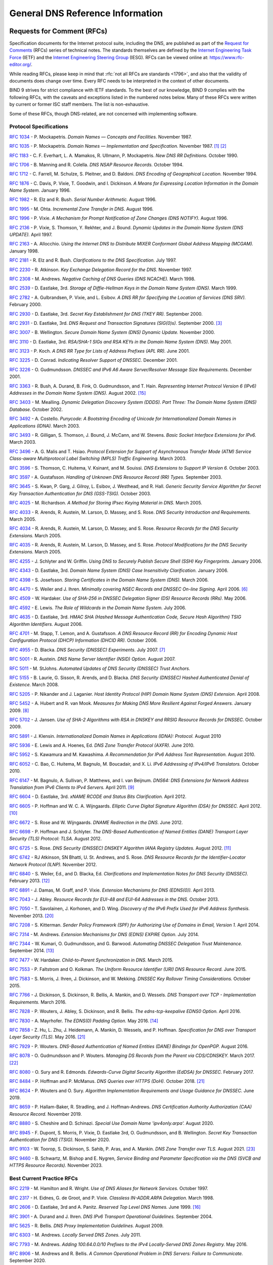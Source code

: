 .. Copyright (C) Internet Systems Consortium, Inc. ("ISC")
..
.. SPDX-License-Identifier: MPL-2.0
..
.. This Source Code Form is subject to the terms of the Mozilla Public
.. License, v. 2.0.  If a copy of the MPL was not distributed with this
.. file, you can obtain one at https://mozilla.org/MPL/2.0/.
..
.. See the COPYRIGHT file distributed with this work for additional
.. information regarding copyright ownership.

.. General:

General DNS Reference Information
=================================

.. _rfcs:

Requests for Comment (RFCs)
~~~~~~~~~~~~~~~~~~~~~~~~~~~

Specification documents for the Internet protocol suite, including the
DNS, are published as part of the `Request for Comments`_ (RFCs) series
of technical notes. The standards themselves are defined by the
`Internet Engineering Task Force`_ (IETF) and the `Internet Engineering
Steering Group`_ (IESG). RFCs can be viewed online at:
https://www.rfc-editor.org/.

While reading RFCs, please keep in mind that :rfc:`not all RFCs are
standards <1796>`, and also that the validity of documents does change
over time. Every RFC needs to be interpreted in the context of other
documents.

BIND 9 strives for strict compliance with IETF standards. To the best
of our knowledge, BIND 9 complies with the following RFCs, with
the caveats and exceptions listed in the numbered notes below. Many
of these RFCs were written by current or former ISC staff members.
The list is non-exhaustive.

.. _Internet Engineering Steering Group: https://www.ietf.org/about/groups/iesg/
.. _Internet Engineering Task Force: https://www.ietf.org/about/
.. _Request for Comments: https://www.ietf.org/standards/rfcs/

Some of these RFCs, though DNS-related, are not concerned with implementing
software.

Protocol Specifications
-----------------------

:rfc:`1034` - P. Mockapetris. *Domain Names — Concepts and Facilities.* November
1987.

:rfc:`1035` - P. Mockapetris. *Domain Names — Implementation and Specification.*
November 1987. [#rfc1035_1]_ [#rfc1035_2]_

:rfc:`1183` - C. F. Everhart, L. A. Mamakos, R. Ullmann, P. Mockapetris. *New DNS RR
Definitions.* October 1990.

:rfc:`1706` - B. Manning and R. Colella. *DNS NSAP Resource Records.* October 1994.

:rfc:`1712` - C. Farrell, M. Schulze, S. Pleitner, and D. Baldoni. *DNS Encoding of
Geographical Location.* November 1994.

:rfc:`1876` - C. Davis, P. Vixie, T. Goodwin, and I. Dickinson. *A Means for Expressing
Location Information in the Domain Name System.* January 1996.

:rfc:`1982` - R. Elz and R. Bush. *Serial Number Arithmetic.* August 1996.

:rfc:`1995` - M. Ohta. *Incremental Zone Transfer in DNS.* August 1996.

:rfc:`1996` - P. Vixie. *A Mechanism for Prompt Notification of Zone Changes (DNS NOTIFY).*
August 1996.

:rfc:`2136` - P. Vixie, S. Thomson, Y. Rekhter, and J. Bound. *Dynamic Updates in the
Domain Name System (DNS UPDATE).* April 1997.

:rfc:`2163` - A. Allocchio. *Using the Internet DNS to Distribute MIXER
Conformant Global Address Mapping (MCGAM).* January 1998.

:rfc:`2181` - R. Elz and R. Bush. *Clarifications to the DNS Specification.* July 1997.

:rfc:`2230` - R. Atkinson. *Key Exchange Delegation Record for the DNS.* November
1997.

:rfc:`2308` - M. Andrews. *Negative Caching of DNS Queries (DNS NCACHE).* March 1998.

:rfc:`2539` - D. Eastlake, 3rd. *Storage of Diffie-Hellman Keys in the Domain Name
System (DNS).* March 1999.

:rfc:`2782` - A. Gulbrandsen, P. Vixie, and L. Esibov. *A DNS RR for Specifying the
Location of Services (DNS SRV).* February 2000.

:rfc:`2930` - D. Eastlake, 3rd. *Secret Key Establishment for DNS (TKEY RR).*
September 2000.

:rfc:`2931` - D. Eastlake, 3rd. *DNS Request and Transaction Signatures (SIG(0)s).*
September 2000. [#rfc2931]_

:rfc:`3007` - B. Wellington. *Secure Domain Name System (DNS) Dynamic Update.*
November 2000.

:rfc:`3110` - D. Eastlake, 3rd. *RSA/SHA-1 SIGs and RSA KEYs in the Domain Name
System (DNS).* May 2001.

:rfc:`3123` - P. Koch. *A DNS RR Type for Lists of Address Prefixes (APL RR).* June
2001.

:rfc:`3225` - D. Conrad. *Indicating Resolver Support of DNSSEC.* December 2001.

:rfc:`3226` - O. Gudmundsson. *DNSSEC and IPv6 A6 Aware Server/Resolver
Message Size Requirements.* December 2001.

:rfc:`3363` - R. Bush, A. Durand, B. Fink, O. Gudmundsson, and T. Hain.
*Representing Internet Protocol Version 6 (IPv6) Addresses in the Domain Name
System (DNS).* August 2002. [#rfc3363]_

:rfc:`3403` - M. Mealling.
*Dynamic Delegation Discovery System (DDDS). Part Three: The Domain Name System
(DNS) Database.*
October 2002.

:rfc:`3492` - A. Costello. *Punycode: A Bootstring Encoding of Unicode for
Internationalized Domain Names in Applications (IDNA).* March 2003.

:rfc:`3493` - R. Gilligan, S. Thomson, J. Bound, J. McCann, and W. Stevens.
*Basic Socket Interface Extensions for IPv6.* March 2003.

:rfc:`3496` - A. G. Malis and T. Hsiao. *Protocol Extension for Support of
Asynchronous Transfer Mode (ATM) Service Class-aware Multiprotocol Label
Switching (MPLS) Traffic Engineering.* March 2003.

:rfc:`3596` - S. Thomson, C. Huitema, V. Ksinant, and M. Souissi. *DNS Extensions to
Support IP Version 6.* October 2003.

:rfc:`3597` - A. Gustafsson. *Handling of Unknown DNS Resource Record (RR) Types.*
September 2003.

:rfc:`3645` - S. Kwan, P. Garg, J. Gilroy, L. Esibov, J. Westhead, and R. Hall. *Generic
Security Service Algorithm for Secret Key Transaction Authentication for
DNS (GSS-TSIG).* October 2003.

:rfc:`4025` - M. Richardson. *A Method for Storing IPsec Keying Material in
DNS.* March 2005.

:rfc:`4033` - R. Arends, R. Austein, M. Larson, D. Massey, and S. Rose. *DNS Security
Introduction and Requirements.* March 2005.

:rfc:`4034` - R. Arends, R. Austein, M. Larson, D. Massey, and S. Rose. *Resource Records for
the DNS Security Extensions.* March 2005.

:rfc:`4035` - R. Arends, R. Austein, M. Larson, D. Massey, and S. Rose. *Protocol
Modifications for the DNS Security Extensions.* March 2005.

:rfc:`4255` - J. Schlyter and W. Griffin. *Using DNS to Securely Publish Secure
Shell (SSH) Key Fingerprints.* January 2006.

:rfc:`4343` - D. Eastlake, 3rd. *Domain Name System (DNS) Case Insensitivity
Clarification.* January 2006.

:rfc:`4398` - S. Josefsson. *Storing Certificates in the Domain Name System (DNS).* March 2006.

:rfc:`4470` - S. Weiler and J. Ihren. *Minimally covering NSEC Records and
DNSSEC On-line Signing.* April 2006. [#rfc4470]_

:rfc:`4509` - W. Hardaker. *Use of SHA-256 in DNSSEC Delegation Signer
(DS) Resource Records (RRs).* May 2006.

:rfc:`4592` - E. Lewis. *The Role of Wildcards in the Domain Name System.* July 2006.

:rfc:`4635` - D. Eastlake, 3rd. *HMAC SHA (Hashed Message Authentication
Code, Secure Hash Algorithm) TSIG Algorithm Identifiers.* August 2006.

:rfc:`4701` - M. Stapp, T. Lemon, and A. Gustafsson. *A DNS Resource Record
(RR) for Encoding Dynamic Host Configuration Protocol (DHCP) Information (DHCID
RR).* October 2006.

:rfc:`4955` - D. Blacka. *DNS Security (DNSSEC) Experiments.* July 2007. [#rfc4955]_

:rfc:`5001` - R. Austein. *DNS Name Server Identifier (NSID) Option.* August 2007.

:rfc:`5011` - M. StJohns. *Automated Updates of DNS Security (DNSSEC) Trust Anchors.*

:rfc:`5155` - B. Laurie, G. Sisson, R. Arends, and D. Blacka. *DNS Security
(DNSSEC) Hashed Authenticated Denial of Existence.* March 2008.

:rfc:`5205` - P. Nikander and J. Laganier. *Host Identity Protocol (HIP)
Domain Name System (DNS) Extension.* April 2008.

:rfc:`5452` - A. Hubert and R. van Mook. *Measures for Making DNS More
Resilient Against Forged Answers.* January 2009. [#rfc5452]_

:rfc:`5702` - J. Jansen. *Use of SHA-2 Algorithms with RSA in DNSKEY and
RRSIG Resource Records for DNSSEC.* October 2009.

:rfc:`5891` - J. Klensin.
*Internationalized Domain Names in Applications (IDNA): Protocol.*
August 2010

:rfc:`5936` - E. Lewis and A. Hoenes, Ed. *DNS Zone Transfer Protocol (AXFR).*
June 2010.

:rfc:`5952` - S. Kawamura and M. Kawashima. *A Recommendation for IPv6 Address
Text Representation.* August 2010.

:rfc:`6052` - C. Bao, C. Huitema, M. Bagnulo, M. Boucadair, and X. Li. *IPv6
Addressing of IPv4/IPv6 Translators.* October 2010.

:rfc:`6147` - M. Bagnulo, A. Sullivan, P. Matthews, and I. van Beijnum.
*DNS64: DNS Extensions for Network Address Translation from IPv6 Clients to
IPv4 Servers.* April 2011. [#rfc6147]_

:rfc:`6604` - D. Eastlake, 3rd. *xNAME RCODE and Status Bits Clarification.*
April 2012.

:rfc:`6605` - P. Hoffman and W. C. A. Wijngaards. *Elliptic Curve Digital
Signature Algorithm (DSA) for DNSSEC.* April 2012. [#rfc6605]_

:rfc:`6672` - S. Rose and W. Wijngaards. *DNAME Redirection in the DNS.*
June 2012.

:rfc:`6698` - P. Hoffman and J. Schlyter. *The DNS-Based Authentication of
Named Entities (DANE) Transport Layer Security (TLS) Protocol: TLSA.*
August 2012.

:rfc:`6725` - S. Rose. *DNS Security (DNSSEC) DNSKEY Algorithm IANA Registry
Updates.* August 2012. [#rfc6725]_

:rfc:`6742` - RJ Atkinson, SN Bhatti, U. St. Andrews, and S. Rose. *DNS
Resource Records for the Identifier-Locator Network Protocol (ILNP).*
November 2012.

:rfc:`6840` - S. Weiler, Ed., and D. Blacka, Ed. *Clarifications and
Implementation Notes for DNS Security (DNSSEC).* February 2013. [#rfc6840]_

:rfc:`6891` - J. Damas, M. Graff, and P. Vixie. *Extension Mechanisms for DNS
(EDNS(0)).* April 2013.

:rfc:`7043` - J. Abley. *Resource Records for EUI-48 and EUI-64 Addresses
in the DNS.* October 2013.

:rfc:`7050` - T. Savolainen, J. Korhonen, and D. Wing. *Discovery of the IPv6
Prefix Used for IPv6 Address Synthesis.* November 2013. [#rfc7050]_

:rfc:`7208` - S. Kitterman.
*Sender Policy Framework (SPF) for Authorizing Use of Domains in Email,
Version 1.*
April 2014.

:rfc:`7314` - M. Andrews. *Extension Mechanisms for DNS (EDNS) EXPIRE Option.*
July 2014.

:rfc:`7344` - W. Kumari, O. Gudmundsson, and G. Barwood. *Automating DNSSEC
Delegation Trust Maintenance.* September 2014. [#rfc7344]_

:rfc:`7477` - W. Hardaker. *Child-to-Parent Synchronization in DNS.* March
2015.

:rfc:`7553` - P. Faltstrom and O. Kolkman. *The Uniform Resource Identifier
(URI) DNS Resource Record.* June 2015.

:rfc:`7583` - S. Morris, J. Ihren, J. Dickinson, and W. Mekking. *DNSSEC Key
Rollover Timing Considerations.* October 2015.

:rfc:`7766` - J. Dickinson, S. Dickinson, R. Bellis, A. Mankin, and D.
Wessels. *DNS Transport over TCP - Implementation Requirements.* March 2016.

:rfc:`7828` - P. Wouters, J. Abley, S. Dickinson, and R. Bellis.
*The edns-tcp-keepalive EDNS0 Option.* April 2016.

:rfc:`7830` - A. Mayrhofer. *The EDNS(0) Padding Option.* May 2016. [#rfc7830]_

:rfc:`7858` - Z. Hu, L. Zhu, J. Heidemann, A. Mankin, D. Wessels,
and P. Hoffman. *Specification for DNS over Transport Layer Security (TLS).*
May 2016. [#noencryptedfwd]_

:rfc:`7929` - P. Wouters. *DNS-Based Authentication of Named Entities (DANE)
Bindings for OpenPGP.* August 2016.

:rfc:`8078` - O. Gudmundsson and P. Wouters. *Managing DS Records from the
Parent via CDS/CDNSKEY.* March 2017. [#rfc8078]_

:rfc:`8080` - O. Sury and R. Edmonds. *Edwards-Curve Digital Security Algorithm
(EdDSA) for DNSSEC.* February 2017.

:rfc:`8484` - P. Hoffman and P. McManus. *DNS Queries over HTTPS (DoH).*
October 2018. [#noencryptedfwd]_

:rfc:`8624` - P. Wouters and O. Sury. *Algorithm Implementation Requirements
and Usage Guidance for DNSSEC.* June 2019.

:rfc:`8659` - P. Hallam-Baker, R. Stradling, and J. Hoffman-Andrews.
*DNS Certification Authority Authorization (CAA) Resource Record.*
November 2019.

:rfc:`8880` - S. Cheshire and D. Schinazi. *Special Use Domain Name
'ipv4only.arpa'.* August 2020.

:rfc:`8945` - F. Dupont, S. Morris, P. Vixie, D. Eastlake 3rd, O. Gudmundsson,
and B. Wellington.
*Secret Key Transaction Authentication for DNS (TSIG).*
November 2020.

:rfc:`9103` - W. Toorop, S. Dickinson, S. Sahib, P. Aras, and A. Mankin.
*DNS Zone Transfer over TLS.* August 2021. [#rfc9103]_

:rfc:`9460` - B. Schwartz, M. Bishop and E. Nygren, *Service Binding and
Parameter Specification via the DNS (SVCB and HTTPS Resource Records).*
November 2023.

Best Current Practice RFCs
--------------------------

:rfc:`2219` - M. Hamilton and R. Wright. *Use of DNS Aliases for Network Services.*
October 1997.

:rfc:`2317` - H. Eidnes, G. de Groot, and P. Vixie. *Classless IN-ADDR.ARPA Delegation.*
March 1998.

:rfc:`2606` - D. Eastlake, 3rd and A. Panitz. *Reserved Top Level DNS Names.* June
1999. [#rfc2606]_

:rfc:`3901` - A. Durand and J. Ihren. *DNS IPv6 Transport Operational Guidelines.*
September 2004.

:rfc:`5625` - R. Bellis. *DNS Proxy Implementation Guidelines.* August 2009.

:rfc:`6303` - M. Andrews. *Locally Served DNS Zones.* July 2011.

:rfc:`7793` - M. Andrews. *Adding 100.64.0.0/10 Prefixes to the IPv4
Locally-Served DNS Zones Registry.* May 2016.

:rfc:`8906` - M. Andrews and R. Bellis. *A Common Operational Problem in DNS
Servers: Failure to Communicate.* September 2020.

:rfc:`9276` - W. Hardaker and V. Dukhovni. *Guidance for NSEC3 Parameter Settings.* August 2022.

For Your Information
--------------------

:rfc:`1101` - P. Mockapetris. *DNS Encoding of Network Names and Other Types.*
April 1989.

:rfc:`1123` - R. Braden. *Requirements for Internet Hosts - Application and
Support.* October 1989.

:rfc:`1535` - E. Gavron. *A Security Problem and Proposed Correction With Widely
Deployed DNS Software.* October 1993.

:rfc:`1536` - A. Kumar, J. Postel, C. Neuman, P. Danzig, and S. Miller. *Common DNS
Implementation Errors and Suggested Fixes.* October 1993.

:rfc:`1912` - D. Barr. *Common DNS Operational and Configuration Errors.* February
1996.

:rfc:`2874` - M. Crawford and C. Huitema. *DNS Extensions to Support IPv6 Address
Aggregation and Renumbering.* July 2000. [#rfc2874]_

:rfc:`3833` - D. Atkins and R. Austein. *Threat Analysis of the Domain Name System
(DNS).* August 2004.

:rfc:`4074` - Y. Morishita and T. Jinmei. *Common Misbehavior Against DNS Queries for
IPv6 Addresses.* June 2005.

:rfc:`4431` - M. Andrews and S. Weiler. *The DNSSEC Lookaside Validation
(DLV) DNS Resource Record.* February 2006. [#rfc4431]_

:rfc:`4892` - S. Woolf and D. Conrad. *Requirements for a Mechanism
Identifying a Name Server Instance.* June 2007.

:rfc:`6781` - O. Kolkman, W. Mekking, and R. Gieben. *DNSSEC Operational
Practices, Version 2.* December 2012.

:rfc:`7129` - R. Gieben and W. Mekking. *Authenticated Denial of Existence
in the DNS.* February 2014.

:rfc:`8749` - W. Mekking and D. Mahoney. *Moving DNSSEC Lookaside Validation
(DLV) to Historic Status.* March 2020.

Notes
~~~~~

.. [#rfc1035_1] Queries to zones that have failed to load return SERVFAIL rather
   than a non-authoritative response. This is considered a feature.

.. [#rfc1035_2] CLASS ANY queries are not supported. This is considered a
   feature.

.. [#rfc2931] When receiving a query signed with a SIG(0), the server is
   only able to verify the signature if it has the key in its local
   authoritative data; it cannot do recursion or validation to
   retrieve unknown keys.

.. [#rfc2874] Compliance is with loading and serving of A6 records only.
   A6 records were moved to the experimental category by :rfc:`3363`.

.. [#rfc4431] Compliance is with loading and serving of DLV records only.
   DLV records were moved to the historic category by :rfc:`8749`.

.. [#rfc4470] Minimally Covering NSEC records are accepted but not generated.

.. [#rfc4955] BIND 9 interoperates with correctly designed experiments.

.. [#rfc5452] :iscman:`named` only uses ports to extend the ID space; addresses are not
   used.

.. [#rfc6147] Section 5.5 does not match reality. :iscman:`named` uses the presence
   of DO=1 to detect if validation may be occurring. CD has no bearing
   on whether validation occurs.

.. [#rfc6605] Compliance is conditional on the OpenSSL library being linked against
   a supporting ECDSA.

.. [#rfc6725] RSAMD5 support has been removed. See :rfc:`8624`.

.. [#rfc6840] Section 5.9 - Always set CD=1 on queries. This is *not* done, as
   it prevents DNSSEC from working correctly through another recursive server.

   When talking to a recursive server, the best algorithm is to send
   CD=0 and then send CD=1 iff SERVFAIL is returned, in case the recursive
   server has a bad clock and/or bad trust anchor. Alternatively, one
   can send CD=1 then CD=0 on validation failure, in case the recursive
   server is under attack or there is stale/bogus authoritative data.

.. [#rfc7344] Updating of parent zones is not yet implemented.

.. [#rfc7830] :iscman:`named` does not currently encrypt DNS requests, so the PAD option
   is accepted but not returned in responses.

.. [#rfc3363] Section 4 is ignored.

.. [#rfc2606] This does not apply to DNS server implementations.

.. [#rfc1521] Only the Base 64 encoding specification is supported.

.. [#idna] BIND 9 requires ``--with-libidn2`` to enable entry of IDN labels within
   dig, host, and nslookup at compile time.  ACE labels are supported
   everywhere with or without ``--with-libidn2``.

.. [#rfc4294] Section 5.1 - DNAME records are fully supported.

.. [#rfc7050] RFC 7050 is updated by RFC 8880.

.. [#noencryptedfwd] Forwarding DNS queries over encrypted transports is not
   supported yet.

.. [#rfc8078] Updating of parent zones is not yet implemented.

.. [#rfc9103] Strict TLS and Mutual TLS authentication mechanisms are
   not supported yet.

.. [#rfc9460] Additional section processing is not supported for HTTPS and
   SVCB records.

.. _internet_drafts:

Internet Drafts
~~~~~~~~~~~~~~~

Internet Drafts (IDs) are rough-draft working documents of the Internet
Engineering Task Force (IETF). They are, in essence, RFCs in the preliminary
stages of development. Implementors are cautioned not to regard IDs as
archival, and they should not be quoted or cited in any formal documents
unless accompanied by the disclaimer that they are "works in progress."
IDs have a lifespan of six months, after which they are deleted unless
updated by their authors.
